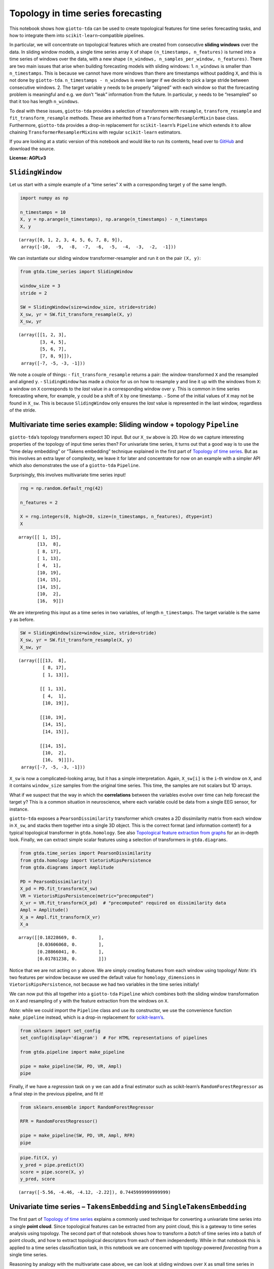 Topology in time series forecasting
===================================

This notebook shows how ``giotto-tda`` can be used to create topological
features for time series forecasting tasks, and how to integrate them
into ``scikit-learn``–compatible pipelines.

In particular, we will concentrate on topological features which are
created from consecutive **sliding windows** over the data. In sliding
window models, a single time series array ``X`` of shape
``(n_timestamps, n_features)`` is turned into a time series of windows
over the data, with a new shape
``(n_windows, n_samples_per_window, n_features)``. There are two main
issues that arise when building forecasting models with sliding windows:
1. ``n_windows`` is smaller than ``n_timestamps``. This is because we
cannot have more windows than there are timestamps without padding
``X``, and this is not done by ``giotto-tda``.
``n_timestamps - n_windows`` is even larger if we decide to pick a large
stride between consecutive windows. 2. The target variable ``y`` needs
to be properly “aligned” with each window so that the forecasting
problem is meaningful and e.g. we don’t “leak” information from the
future. In particular, ``y`` needs to be “resampled” so that it too has
length ``n_windows``.

To deal with these issues, ``giotto-tda`` provides a selection of
transformers with ``resample``, ``transform_resample`` and
``fit_transform_resample`` methods. These are inherited from a
``TransformerResamplerMixin`` base class. Furthermore, ``giotto-tda``
provides a drop-in replacement for ``scikit-learn``\ ’s ``Pipeline``
which extends it to allow chaining ``TransformerResamplerMixin``\ s with
regular ``scikit-learn`` estimators.

If you are looking at a static version of this notebook and would like
to run its contents, head over to
`GitHub <https://github.com/giotto-ai/giotto-tda/blob/master/examples/time_series_forecasting.ipynb>`__
and download the source.

**License: AGPLv3**

``SlidingWindow``
-----------------

Let us start with a simple example of a “time series” ``X`` with a
corresponding target ``y`` of the same length.

.. code:: ipython3

    import numpy as np
    
    n_timestamps = 10
    X, y = np.arange(n_timestamps), np.arange(n_timestamps) - n_timestamps
    X, y




.. parsed-literal::

    (array([0, 1, 2, 3, 4, 5, 6, 7, 8, 9]),
     array([-10,  -9,  -8,  -7,  -6,  -5,  -4,  -3,  -2,  -1]))



We can instantiate our sliding window transformer-resampler and run it
on the pair ``(X, y)``:

.. code:: ipython3

    from gtda.time_series import SlidingWindow
    
    window_size = 3
    stride = 2
    
    SW = SlidingWindow(size=window_size, stride=stride)
    X_sw, yr = SW.fit_transform_resample(X, y)
    X_sw, yr




.. parsed-literal::

    (array([[1, 2, 3],
            [3, 4, 5],
            [5, 6, 7],
            [7, 8, 9]]),
     array([-7, -5, -3, -1]))



We note a couple of things: - ``fit_transform_resample`` returns a pair:
the window-transformed ``X`` and the resampled and aligned ``y``. -
``SlidingWindow`` has made a choice for us on how to resample ``y`` and
line it up with the windows from ``X``: a window on ``X`` corresponds to
the *last* value in a corresponding window over ``y``. This is common in
time series forecasting where, for example, ``y`` could be a shift of
``X`` by one timestamp. - Some of the initial values of ``X`` may not be
found in ``X_sw``. This is because ``SlidingWindow`` only ensures the
*last* value is represented in the last window, regardless of the
stride.

Multivariate time series example: Sliding window + topology ``Pipeline``
------------------------------------------------------------------------

``giotto-tda``\ ’s topology transformers expect 3D input. But our
``X_sw`` above is 2D. How do we capture interesting properties of the
topology of input time series then? For univariate time series, it turns
out that a good way is to use the “time delay embedding” or “Takens
embedding” technique explained in the first part of `Topology of time
series <https://github.com/giotto-ai/giotto-tda/blob/master/examples/time_series_classification.ipynb>`__.
But as this involves an extra layer of complexity, we leave it for later
and concentrate for now on an example with a simpler API which also
demonstrates the use of a ``giotto-tda`` ``Pipeline``.

Surprisingly, this involves multivariate time series input!

.. code:: ipython3

    rng = np.random.default_rng(42)
    
    n_features = 2
    
    X = rng.integers(0, high=20, size=(n_timestamps, n_features), dtype=int)
    X




.. parsed-literal::

    array([[ 1, 15],
           [13,  8],
           [ 8, 17],
           [ 1, 13],
           [ 4,  1],
           [10, 19],
           [14, 15],
           [14, 15],
           [10,  2],
           [16,  9]])



We are interpreting this input as a time series in two variables, of
length ``n_timestamps``. The target variable is the same ``y`` as
before.

.. code:: ipython3

    SW = SlidingWindow(size=window_size, stride=stride)
    X_sw, yr = SW.fit_transform_resample(X, y)
    X_sw, yr




.. parsed-literal::

    (array([[[13,  8],
             [ 8, 17],
             [ 1, 13]],
     
            [[ 1, 13],
             [ 4,  1],
             [10, 19]],
     
            [[10, 19],
             [14, 15],
             [14, 15]],
     
            [[14, 15],
             [10,  2],
             [16,  9]]]),
     array([-7, -5, -3, -1]))



``X_sw`` is now a complicated-looking array, but it has a simple
interpretation. Again, ``X_sw[i]`` is the ``i``-th window on ``X``, and
it contains ``window_size`` samples from the original time series. This
time, the samples are not scalars but 1D arrays.

What if we suspect that the way in which the **correlations** between
the variables evolve over time can help forecast the target ``y``? This
is a common situation in neuroscience, where each variable could be data
from a single EEG sensor, for instance.

``giotto-tda`` exposes a ``PearsonDissimilarity`` transformer which
creates a 2D dissimilarity matrix from each window in ``X_sw``, and
stacks them together into a single 3D object. This is the correct format
(and information content!) for a typical topological transformer in
``gtda.homology``. See also `Topological feature extraction from
graphs <https://github.com/giotto-ai/giotto-tda/blob/master/examples/persistent_homology_graphs.ipynb>`__
for an in-depth look. Finally, we can extract simple scalar features
using a selection of transformers in ``gtda.diagrams``.

.. code:: ipython3

    from gtda.time_series import PearsonDissimilarity
    from gtda.homology import VietorisRipsPersistence
    from gtda.diagrams import Amplitude
    
    PD = PearsonDissimilarity()
    X_pd = PD.fit_transform(X_sw)
    VR = VietorisRipsPersistence(metric="precomputed")
    X_vr = VR.fit_transform(X_pd)  # "precomputed" required on dissimilarity data
    Ampl = Amplitude()
    X_a = Ampl.fit_transform(X_vr)
    X_a




.. parsed-literal::

    array([[0.18228669, 0.        ],
           [0.03606068, 0.        ],
           [0.28866041, 0.        ],
           [0.01781238, 0.        ]])



Notice that we are not acting on ``y`` above. We are simply creating
features from each window using topology! *Note*: it’s two features per
window because we used the default value for ``homology_dimensions`` in
``VietorisRipsPersistence``, not because we had two variables in the
time series initially!

We can now put this all together into a ``giotto-tda`` ``Pipeline``
which combines both the sliding window transformation on ``X`` and
resampling of ``y`` with the feature extraction from the windows on
``X``.

*Note*: while we could import the ``Pipeline`` class and use its
constructor, we use the convenience function ``make_pipeline`` instead,
which is a drop-in replacement for
`scikit-learn’s <https://scikit-learn.org/stable/modules/generated/sklearn.pipeline.make_pipeline.html>`__.

.. code:: ipython3

    from sklearn import set_config
    set_config(display='diagram')  # For HTML representations of pipelines
    
    from gtda.pipeline import make_pipeline
    
    pipe = make_pipeline(SW, PD, VR, Ampl)
    pipe




.. raw:: html

    <style>div.sk-top-container {color: black;background-color: white;}div.sk-toggleable {background-color: white;}label.sk-toggleable__label {cursor: pointer;display: block;width: 100%;margin-bottom: 0;padding: 0.2em 0.3em;box-sizing: border-box;text-align: center;}div.sk-toggleable__content {max-height: 0;max-width: 0;overflow: hidden;text-align: left;background-color: #f0f8ff;}div.sk-toggleable__content pre {margin: 0.2em;color: black;border-radius: 0.25em;background-color: #f0f8ff;}input.sk-toggleable__control:checked~div.sk-toggleable__content {max-height: 200px;max-width: 100%;overflow: auto;}div.sk-estimator input.sk-toggleable__control:checked~label.sk-toggleable__label {background-color: #d4ebff;}div.sk-label input.sk-toggleable__control:checked~label.sk-toggleable__label {background-color: #d4ebff;}input.sk-hidden--visually {border: 0;clip: rect(1px 1px 1px 1px);clip: rect(1px, 1px, 1px, 1px);height: 1px;margin: -1px;overflow: hidden;padding: 0;position: absolute;width: 1px;}div.sk-estimator {font-family: monospace;background-color: #f0f8ff;margin: 0.25em 0.25em;border: 1px dotted black;border-radius: 0.25em;box-sizing: border-box;}div.sk-estimator:hover {background-color: #d4ebff;}div.sk-parallel-item::after {content: "";width: 100%;border-bottom: 1px solid gray;flex-grow: 1;}div.sk-label:hover label.sk-toggleable__label {background-color: #d4ebff;}div.sk-serial::before {content: "";position: absolute;border-left: 1px solid gray;box-sizing: border-box;top: 2em;bottom: 0;left: 50%;}div.sk-serial {display: flex;flex-direction: column;align-items: center;background-color: white;}div.sk-item {z-index: 1;}div.sk-parallel {display: flex;align-items: stretch;justify-content: center;background-color: white;}div.sk-parallel-item {display: flex;flex-direction: column;position: relative;background-color: white;}div.sk-parallel-item:first-child::after {align-self: flex-end;width: 50%;}div.sk-parallel-item:last-child::after {align-self: flex-start;width: 50%;}div.sk-parallel-item:only-child::after {width: 0;}div.sk-dashed-wrapped {border: 1px dashed gray;margin: 0.2em;box-sizing: border-box;padding-bottom: 0.1em;background-color: white;position: relative;}div.sk-label label {font-family: monospace;font-weight: bold;background-color: white;display: inline-block;line-height: 1.2em;}div.sk-label-container {position: relative;z-index: 2;text-align: center;}div.sk-container {display: inline-block;position: relative;}</style><div class="sk-top-container"><div class="sk-container"><div class="sk-item sk-dashed-wrapped"><div class="sk-label-container"><div class="sk-label sk-toggleable"><input class="sk-toggleable__control sk-hidden--visually" id="db451a59-69ab-40db-8f01-49963455ace0" type="checkbox" ><label class="sk-toggleable__label" for="db451a59-69ab-40db-8f01-49963455ace0">Pipeline</label><div class="sk-toggleable__content"><pre>Pipeline(steps=[('slidingwindow', SlidingWindow(size=3, stride=2)),
                    ('pearsondissimilarity', PearsonDissimilarity()),
                    ('vietorisripspersistence',
                     VietorisRipsPersistence(metric='precomputed')),
                    ('amplitude', Amplitude())])</pre></div></div></div><div class="sk-serial"><div class="sk-item"><div class="sk-estimator sk-toggleable"><input class="sk-toggleable__control sk-hidden--visually" id="869d82d6-225b-4e76-8fe9-dbd1bbfe54c9" type="checkbox" ><label class="sk-toggleable__label" for="869d82d6-225b-4e76-8fe9-dbd1bbfe54c9">SlidingWindow</label><div class="sk-toggleable__content"><pre>SlidingWindow(size=3, stride=2)</pre></div></div></div><div class="sk-item"><div class="sk-estimator sk-toggleable"><input class="sk-toggleable__control sk-hidden--visually" id="c6f8a2bc-95d9-4358-8e5e-487fbe160643" type="checkbox" ><label class="sk-toggleable__label" for="c6f8a2bc-95d9-4358-8e5e-487fbe160643">PearsonDissimilarity</label><div class="sk-toggleable__content"><pre>PearsonDissimilarity()</pre></div></div></div><div class="sk-item"><div class="sk-estimator sk-toggleable"><input class="sk-toggleable__control sk-hidden--visually" id="47b98ea0-bf49-474b-bf14-373390b5783c" type="checkbox" ><label class="sk-toggleable__label" for="47b98ea0-bf49-474b-bf14-373390b5783c">VietorisRipsPersistence</label><div class="sk-toggleable__content"><pre>VietorisRipsPersistence(metric='precomputed')</pre></div></div></div><div class="sk-item"><div class="sk-estimator sk-toggleable"><input class="sk-toggleable__control sk-hidden--visually" id="ee279562-7973-4717-b3f4-483c0db130ca" type="checkbox" ><label class="sk-toggleable__label" for="ee279562-7973-4717-b3f4-483c0db130ca">Amplitude</label><div class="sk-toggleable__content"><pre>Amplitude()</pre></div></div></div></div></div></div></div>



Finally, if we have a *regression* task on ``y`` we can add a final
estimator such as scikit-learn’s ``RandomForestRegressor`` as a final
step in the previous pipeline, and fit it!

.. code:: ipython3

    from sklearn.ensemble import RandomForestRegressor
    
    RFR = RandomForestRegressor()
    
    pipe = make_pipeline(SW, PD, VR, Ampl, RFR)
    pipe




.. raw:: html

    <style>div.sk-top-container {color: black;background-color: white;}div.sk-toggleable {background-color: white;}label.sk-toggleable__label {cursor: pointer;display: block;width: 100%;margin-bottom: 0;padding: 0.2em 0.3em;box-sizing: border-box;text-align: center;}div.sk-toggleable__content {max-height: 0;max-width: 0;overflow: hidden;text-align: left;background-color: #f0f8ff;}div.sk-toggleable__content pre {margin: 0.2em;color: black;border-radius: 0.25em;background-color: #f0f8ff;}input.sk-toggleable__control:checked~div.sk-toggleable__content {max-height: 200px;max-width: 100%;overflow: auto;}div.sk-estimator input.sk-toggleable__control:checked~label.sk-toggleable__label {background-color: #d4ebff;}div.sk-label input.sk-toggleable__control:checked~label.sk-toggleable__label {background-color: #d4ebff;}input.sk-hidden--visually {border: 0;clip: rect(1px 1px 1px 1px);clip: rect(1px, 1px, 1px, 1px);height: 1px;margin: -1px;overflow: hidden;padding: 0;position: absolute;width: 1px;}div.sk-estimator {font-family: monospace;background-color: #f0f8ff;margin: 0.25em 0.25em;border: 1px dotted black;border-radius: 0.25em;box-sizing: border-box;}div.sk-estimator:hover {background-color: #d4ebff;}div.sk-parallel-item::after {content: "";width: 100%;border-bottom: 1px solid gray;flex-grow: 1;}div.sk-label:hover label.sk-toggleable__label {background-color: #d4ebff;}div.sk-serial::before {content: "";position: absolute;border-left: 1px solid gray;box-sizing: border-box;top: 2em;bottom: 0;left: 50%;}div.sk-serial {display: flex;flex-direction: column;align-items: center;background-color: white;}div.sk-item {z-index: 1;}div.sk-parallel {display: flex;align-items: stretch;justify-content: center;background-color: white;}div.sk-parallel-item {display: flex;flex-direction: column;position: relative;background-color: white;}div.sk-parallel-item:first-child::after {align-self: flex-end;width: 50%;}div.sk-parallel-item:last-child::after {align-self: flex-start;width: 50%;}div.sk-parallel-item:only-child::after {width: 0;}div.sk-dashed-wrapped {border: 1px dashed gray;margin: 0.2em;box-sizing: border-box;padding-bottom: 0.1em;background-color: white;position: relative;}div.sk-label label {font-family: monospace;font-weight: bold;background-color: white;display: inline-block;line-height: 1.2em;}div.sk-label-container {position: relative;z-index: 2;text-align: center;}div.sk-container {display: inline-block;position: relative;}</style><div class="sk-top-container"><div class="sk-container"><div class="sk-item sk-dashed-wrapped"><div class="sk-label-container"><div class="sk-label sk-toggleable"><input class="sk-toggleable__control sk-hidden--visually" id="827375d3-5a46-42b2-8641-f8f0c24763e8" type="checkbox" ><label class="sk-toggleable__label" for="827375d3-5a46-42b2-8641-f8f0c24763e8">Pipeline</label><div class="sk-toggleable__content"><pre>Pipeline(steps=[('slidingwindow', SlidingWindow(size=3, stride=2)),
                    ('pearsondissimilarity', PearsonDissimilarity()),
                    ('vietorisripspersistence',
                     VietorisRipsPersistence(metric='precomputed')),
                    ('amplitude', Amplitude()),
                    ('randomforestregressor', RandomForestRegressor())])</pre></div></div></div><div class="sk-serial"><div class="sk-item"><div class="sk-estimator sk-toggleable"><input class="sk-toggleable__control sk-hidden--visually" id="9a9328c4-a882-453b-b0e2-77ccfe2e223c" type="checkbox" ><label class="sk-toggleable__label" for="9a9328c4-a882-453b-b0e2-77ccfe2e223c">SlidingWindow</label><div class="sk-toggleable__content"><pre>SlidingWindow(size=3, stride=2)</pre></div></div></div><div class="sk-item"><div class="sk-estimator sk-toggleable"><input class="sk-toggleable__control sk-hidden--visually" id="e0407377-c0ca-411a-b926-b00ad3bc7db2" type="checkbox" ><label class="sk-toggleable__label" for="e0407377-c0ca-411a-b926-b00ad3bc7db2">PearsonDissimilarity</label><div class="sk-toggleable__content"><pre>PearsonDissimilarity()</pre></div></div></div><div class="sk-item"><div class="sk-estimator sk-toggleable"><input class="sk-toggleable__control sk-hidden--visually" id="0c5c07e1-973a-4861-8281-1b61759cc5bc" type="checkbox" ><label class="sk-toggleable__label" for="0c5c07e1-973a-4861-8281-1b61759cc5bc">VietorisRipsPersistence</label><div class="sk-toggleable__content"><pre>VietorisRipsPersistence(metric='precomputed')</pre></div></div></div><div class="sk-item"><div class="sk-estimator sk-toggleable"><input class="sk-toggleable__control sk-hidden--visually" id="44e8136d-29a0-4576-8be6-5e00a2b07378" type="checkbox" ><label class="sk-toggleable__label" for="44e8136d-29a0-4576-8be6-5e00a2b07378">Amplitude</label><div class="sk-toggleable__content"><pre>Amplitude()</pre></div></div></div><div class="sk-item"><div class="sk-estimator sk-toggleable"><input class="sk-toggleable__control sk-hidden--visually" id="fca918e9-614e-4fa0-b046-af8d1ba90826" type="checkbox" ><label class="sk-toggleable__label" for="fca918e9-614e-4fa0-b046-af8d1ba90826">RandomForestRegressor</label><div class="sk-toggleable__content"><pre>RandomForestRegressor()</pre></div></div></div></div></div></div></div>



.. code:: ipython3

    pipe.fit(X, y)
    y_pred = pipe.predict(X)
    score = pipe.score(X, y)
    y_pred, score




.. parsed-literal::

    (array([-5.56, -4.46, -4.12, -2.22]), 0.7445999999999999)



Univariate time series – ``TakensEmbedding`` and ``SingleTakensEmbedding``
--------------------------------------------------------------------------

The first part of `Topology of time
series <https://github.com/giotto-ai/giotto-tda/blob/master/examples/time_series_classification.ipynb>`__
explains a commonly used technique for converting a univariate time
series into a single **point cloud**. Since topological features can be
extracted from any point cloud, this is a gateway to time series
analysis using topology. The second part of that notebook shows how to
transform a *batch* of time series into a batch of point clouds, and how
to extract topological descriptors from each of them independently.
While in that notebook this is applied to a time series classification
task, in this notebook we are concerned with topology-powered
*forecasting* from a single time series.

Reasoning by analogy with the multivariate case above, we can look at
sliding windows over ``X`` as small time series in their own right and
track the evolution of *their* topology against the variable of interest
(or against itself, if we are interested in unsupervised tasks such as
anomaly detection).

There are two ways in which we can implement this idea in
``giotto-tda``: 1. We can first apply a ``SlidingWindow``, and then an
instance of ``TakensEmbedding``. 2. We can *first* compute a global
Takens embedding of the time series via ``SingleTakensEmbedding``, which
takes us from 1D/column data to 2D data, and *then* partition the 2D
data of vectors into sliding windows via ``SlidingWindow``.

The first route ensures that we can run our “topological feature
extraction track” in parallel with other feature-generation pipelines
from sliding windows, without experiencing shape mismatches. The second
route seems a little upside-down and it is not generally recommended,
but it has the advantange that globally “optimal” parameters for the
“time delay” and “embedding dimension” parameters can be computed
automatically by ``SingleTakensEmbedding``.

Below is what each route would look like.

*Remark:* In the presence of noise, a small sliding window size is
likely to reduce the reliability of the estimate of the time series’
local topology.

Option 1: ``SlidingWindow`` + ``TakensEmbedding``
~~~~~~~~~~~~~~~~~~~~~~~~~~~~~~~~~~~~~~~~~~~~~~~~~

``TakensEmbedding`` is not a ``TransformerResamplerMixin``, but this is
not a problem in the context of a ``Pipeline`` when we order things in
this way.

.. code:: ipython3

    from gtda.time_series import TakensEmbedding
    
    X = np.arange(n_timestamps)
    
    window_size = 5
    stride = 2
    
    SW = SlidingWindow(size=window_size, stride=stride)
    X_sw, yr = SW.fit_transform_resample(X, y)
    X_sw, yr




.. parsed-literal::

    (array([[1, 2, 3, 4, 5],
            [3, 4, 5, 6, 7],
            [5, 6, 7, 8, 9]]),
     array([-5, -3, -1]))



.. code:: ipython3

    time_delay = 1
    dimension = 2
    
    TE = TakensEmbedding(time_delay=time_delay, dimension=dimension)
    X_te = TE.fit_transform(X_sw)
    X_te




.. parsed-literal::

    array([[[1, 2],
            [2, 3],
            [3, 4],
            [4, 5]],
    
           [[3, 4],
            [4, 5],
            [5, 6],
            [6, 7]],
    
           [[5, 6],
            [6, 7],
            [7, 8],
            [8, 9]]])



.. code:: ipython3

    VR = VietorisRipsPersistence()  # No "precomputed" for point clouds
    Ampl = Amplitude()
    RFR = RandomForestRegressor()
    
    pipe = make_pipeline(SW, TE, VR, Ampl, RFR)
    pipe




.. raw:: html

    <style>div.sk-top-container {color: black;background-color: white;}div.sk-toggleable {background-color: white;}label.sk-toggleable__label {cursor: pointer;display: block;width: 100%;margin-bottom: 0;padding: 0.2em 0.3em;box-sizing: border-box;text-align: center;}div.sk-toggleable__content {max-height: 0;max-width: 0;overflow: hidden;text-align: left;background-color: #f0f8ff;}div.sk-toggleable__content pre {margin: 0.2em;color: black;border-radius: 0.25em;background-color: #f0f8ff;}input.sk-toggleable__control:checked~div.sk-toggleable__content {max-height: 200px;max-width: 100%;overflow: auto;}div.sk-estimator input.sk-toggleable__control:checked~label.sk-toggleable__label {background-color: #d4ebff;}div.sk-label input.sk-toggleable__control:checked~label.sk-toggleable__label {background-color: #d4ebff;}input.sk-hidden--visually {border: 0;clip: rect(1px 1px 1px 1px);clip: rect(1px, 1px, 1px, 1px);height: 1px;margin: -1px;overflow: hidden;padding: 0;position: absolute;width: 1px;}div.sk-estimator {font-family: monospace;background-color: #f0f8ff;margin: 0.25em 0.25em;border: 1px dotted black;border-radius: 0.25em;box-sizing: border-box;}div.sk-estimator:hover {background-color: #d4ebff;}div.sk-parallel-item::after {content: "";width: 100%;border-bottom: 1px solid gray;flex-grow: 1;}div.sk-label:hover label.sk-toggleable__label {background-color: #d4ebff;}div.sk-serial::before {content: "";position: absolute;border-left: 1px solid gray;box-sizing: border-box;top: 2em;bottom: 0;left: 50%;}div.sk-serial {display: flex;flex-direction: column;align-items: center;background-color: white;}div.sk-item {z-index: 1;}div.sk-parallel {display: flex;align-items: stretch;justify-content: center;background-color: white;}div.sk-parallel-item {display: flex;flex-direction: column;position: relative;background-color: white;}div.sk-parallel-item:first-child::after {align-self: flex-end;width: 50%;}div.sk-parallel-item:last-child::after {align-self: flex-start;width: 50%;}div.sk-parallel-item:only-child::after {width: 0;}div.sk-dashed-wrapped {border: 1px dashed gray;margin: 0.2em;box-sizing: border-box;padding-bottom: 0.1em;background-color: white;position: relative;}div.sk-label label {font-family: monospace;font-weight: bold;background-color: white;display: inline-block;line-height: 1.2em;}div.sk-label-container {position: relative;z-index: 2;text-align: center;}div.sk-container {display: inline-block;position: relative;}</style><div class="sk-top-container"><div class="sk-container"><div class="sk-item sk-dashed-wrapped"><div class="sk-label-container"><div class="sk-label sk-toggleable"><input class="sk-toggleable__control sk-hidden--visually" id="1b07d6c8-0a46-4e9c-8cf8-1178f5e3c82d" type="checkbox" ><label class="sk-toggleable__label" for="1b07d6c8-0a46-4e9c-8cf8-1178f5e3c82d">Pipeline</label><div class="sk-toggleable__content"><pre>Pipeline(steps=[('slidingwindow', SlidingWindow(size=5, stride=2)),
                    ('takensembedding', TakensEmbedding()),
                    ('vietorisripspersistence', VietorisRipsPersistence()),
                    ('amplitude', Amplitude()),
                    ('randomforestregressor', RandomForestRegressor())])</pre></div></div></div><div class="sk-serial"><div class="sk-item"><div class="sk-estimator sk-toggleable"><input class="sk-toggleable__control sk-hidden--visually" id="34ef1f44-621d-42cb-935b-373c6331783d" type="checkbox" ><label class="sk-toggleable__label" for="34ef1f44-621d-42cb-935b-373c6331783d">SlidingWindow</label><div class="sk-toggleable__content"><pre>SlidingWindow(size=5, stride=2)</pre></div></div></div><div class="sk-item"><div class="sk-estimator sk-toggleable"><input class="sk-toggleable__control sk-hidden--visually" id="517bdfa6-7e44-4b2e-a6f2-6513bc68464a" type="checkbox" ><label class="sk-toggleable__label" for="517bdfa6-7e44-4b2e-a6f2-6513bc68464a">TakensEmbedding</label><div class="sk-toggleable__content"><pre>TakensEmbedding()</pre></div></div></div><div class="sk-item"><div class="sk-estimator sk-toggleable"><input class="sk-toggleable__control sk-hidden--visually" id="cd93bc25-abed-4a8f-a69c-61872edd043d" type="checkbox" ><label class="sk-toggleable__label" for="cd93bc25-abed-4a8f-a69c-61872edd043d">VietorisRipsPersistence</label><div class="sk-toggleable__content"><pre>VietorisRipsPersistence()</pre></div></div></div><div class="sk-item"><div class="sk-estimator sk-toggleable"><input class="sk-toggleable__control sk-hidden--visually" id="689cc912-370d-4006-8b86-a843cb8c04bd" type="checkbox" ><label class="sk-toggleable__label" for="689cc912-370d-4006-8b86-a843cb8c04bd">Amplitude</label><div class="sk-toggleable__content"><pre>Amplitude()</pre></div></div></div><div class="sk-item"><div class="sk-estimator sk-toggleable"><input class="sk-toggleable__control sk-hidden--visually" id="2fe63a21-f0dc-4ef3-9894-c2459f859fda" type="checkbox" ><label class="sk-toggleable__label" for="2fe63a21-f0dc-4ef3-9894-c2459f859fda">RandomForestRegressor</label><div class="sk-toggleable__content"><pre>RandomForestRegressor()</pre></div></div></div></div></div></div></div>



.. code:: ipython3

    pipe.fit(X, y)
    y_pred = pipe.predict(X)
    score = pipe.score(X, y)
    y_pred, score




.. parsed-literal::

    (array([-3.08666667, -3.08666667, -3.08666667]), -0.0028166666666664675)



Option 2: ``SingleTakensEmbeding`` + ``SlidingWindow``
~~~~~~~~~~~~~~~~~~~~~~~~~~~~~~~~~~~~~~~~~~~~~~~~~~~~~~

Note that ``SingleTakensEmbedding`` is also a
``TransformerResamplerMixin``, and that the logic for
resampling/aligning ``y`` is the same as in ``SlidingWindow``.

.. code:: ipython3

    from gtda.time_series import SingleTakensEmbedding
    
    X = np.arange(n_timestamps)
    
    STE = SingleTakensEmbedding(parameters_type="search", time_delay=2, dimension=3)
    X_ste, yr = STE.fit_transform_resample(X, y)
    X_ste, yr




.. parsed-literal::

    (array([[0, 2],
            [1, 3],
            [2, 4],
            [3, 5],
            [4, 6],
            [5, 7],
            [6, 8],
            [7, 9]]),
     array([-8, -7, -6, -5, -4, -3, -2, -1]))



.. code:: ipython3

    window_size = 5
    stride = 2
    
    SW = SlidingWindow(size=window_size, stride=stride)
    X_sw, yr = SW.fit_transform_resample(X_ste, yr)
    X_sw, yr




.. parsed-literal::

    (array([[[1, 3],
             [2, 4],
             [3, 5],
             [4, 6],
             [5, 7]],
     
            [[3, 5],
             [4, 6],
             [5, 7],
             [6, 8],
             [7, 9]]]),
     array([-3, -1]))



From here on, it is easy to push a very similar pipeline through as in
the multivariate case:

.. code:: ipython3

    VR = VietorisRipsPersistence()  # No "precomputed" for point clouds
    Ampl = Amplitude()
    RFR = RandomForestRegressor()
    
    pipe = make_pipeline(STE, SW, VR, Ampl, RFR)
    pipe




.. raw:: html

    <style>div.sk-top-container {color: black;background-color: white;}div.sk-toggleable {background-color: white;}label.sk-toggleable__label {cursor: pointer;display: block;width: 100%;margin-bottom: 0;padding: 0.2em 0.3em;box-sizing: border-box;text-align: center;}div.sk-toggleable__content {max-height: 0;max-width: 0;overflow: hidden;text-align: left;background-color: #f0f8ff;}div.sk-toggleable__content pre {margin: 0.2em;color: black;border-radius: 0.25em;background-color: #f0f8ff;}input.sk-toggleable__control:checked~div.sk-toggleable__content {max-height: 200px;max-width: 100%;overflow: auto;}div.sk-estimator input.sk-toggleable__control:checked~label.sk-toggleable__label {background-color: #d4ebff;}div.sk-label input.sk-toggleable__control:checked~label.sk-toggleable__label {background-color: #d4ebff;}input.sk-hidden--visually {border: 0;clip: rect(1px 1px 1px 1px);clip: rect(1px, 1px, 1px, 1px);height: 1px;margin: -1px;overflow: hidden;padding: 0;position: absolute;width: 1px;}div.sk-estimator {font-family: monospace;background-color: #f0f8ff;margin: 0.25em 0.25em;border: 1px dotted black;border-radius: 0.25em;box-sizing: border-box;}div.sk-estimator:hover {background-color: #d4ebff;}div.sk-parallel-item::after {content: "";width: 100%;border-bottom: 1px solid gray;flex-grow: 1;}div.sk-label:hover label.sk-toggleable__label {background-color: #d4ebff;}div.sk-serial::before {content: "";position: absolute;border-left: 1px solid gray;box-sizing: border-box;top: 2em;bottom: 0;left: 50%;}div.sk-serial {display: flex;flex-direction: column;align-items: center;background-color: white;}div.sk-item {z-index: 1;}div.sk-parallel {display: flex;align-items: stretch;justify-content: center;background-color: white;}div.sk-parallel-item {display: flex;flex-direction: column;position: relative;background-color: white;}div.sk-parallel-item:first-child::after {align-self: flex-end;width: 50%;}div.sk-parallel-item:last-child::after {align-self: flex-start;width: 50%;}div.sk-parallel-item:only-child::after {width: 0;}div.sk-dashed-wrapped {border: 1px dashed gray;margin: 0.2em;box-sizing: border-box;padding-bottom: 0.1em;background-color: white;position: relative;}div.sk-label label {font-family: monospace;font-weight: bold;background-color: white;display: inline-block;line-height: 1.2em;}div.sk-label-container {position: relative;z-index: 2;text-align: center;}div.sk-container {display: inline-block;position: relative;}</style><div class="sk-top-container"><div class="sk-container"><div class="sk-item sk-dashed-wrapped"><div class="sk-label-container"><div class="sk-label sk-toggleable"><input class="sk-toggleable__control sk-hidden--visually" id="52905e46-0266-4d63-ac8d-1af0768738e0" type="checkbox" ><label class="sk-toggleable__label" for="52905e46-0266-4d63-ac8d-1af0768738e0">Pipeline</label><div class="sk-toggleable__content"><pre>Pipeline(steps=[('singletakensembedding',
                     SingleTakensEmbedding(dimension=3, time_delay=2)),
                    ('slidingwindow', SlidingWindow(size=5, stride=2)),
                    ('vietorisripspersistence', VietorisRipsPersistence()),
                    ('amplitude', Amplitude()),
                    ('randomforestregressor', RandomForestRegressor())])</pre></div></div></div><div class="sk-serial"><div class="sk-item"><div class="sk-estimator sk-toggleable"><input class="sk-toggleable__control sk-hidden--visually" id="4151261e-afff-4af8-994f-2f7d0092b0df" type="checkbox" ><label class="sk-toggleable__label" for="4151261e-afff-4af8-994f-2f7d0092b0df">SingleTakensEmbedding</label><div class="sk-toggleable__content"><pre>SingleTakensEmbedding(dimension=3, time_delay=2)</pre></div></div></div><div class="sk-item"><div class="sk-estimator sk-toggleable"><input class="sk-toggleable__control sk-hidden--visually" id="21f3508b-5b86-4013-81fd-1653a6b536e0" type="checkbox" ><label class="sk-toggleable__label" for="21f3508b-5b86-4013-81fd-1653a6b536e0">SlidingWindow</label><div class="sk-toggleable__content"><pre>SlidingWindow(size=5, stride=2)</pre></div></div></div><div class="sk-item"><div class="sk-estimator sk-toggleable"><input class="sk-toggleable__control sk-hidden--visually" id="2a84ae79-2e19-4b18-aa15-a4aa2144a7e0" type="checkbox" ><label class="sk-toggleable__label" for="2a84ae79-2e19-4b18-aa15-a4aa2144a7e0">VietorisRipsPersistence</label><div class="sk-toggleable__content"><pre>VietorisRipsPersistence()</pre></div></div></div><div class="sk-item"><div class="sk-estimator sk-toggleable"><input class="sk-toggleable__control sk-hidden--visually" id="ac66370a-6e3f-431d-badd-dcdd9ad9d7fa" type="checkbox" ><label class="sk-toggleable__label" for="ac66370a-6e3f-431d-badd-dcdd9ad9d7fa">Amplitude</label><div class="sk-toggleable__content"><pre>Amplitude()</pre></div></div></div><div class="sk-item"><div class="sk-estimator sk-toggleable"><input class="sk-toggleable__control sk-hidden--visually" id="c06d0eec-216e-4419-8c8f-3db110c4a0f5" type="checkbox" ><label class="sk-toggleable__label" for="c06d0eec-216e-4419-8c8f-3db110c4a0f5">RandomForestRegressor</label><div class="sk-toggleable__content"><pre>RandomForestRegressor()</pre></div></div></div></div></div></div></div>



.. code:: ipython3

    pipe.fit(X, y)
    y_pred = pipe.predict(X)
    score = pipe.score(X, y)
    y_pred, score




.. parsed-literal::

    (array([-2.06, -2.06]), -0.0036000000000000476)



Integrating non-topological features
~~~~~~~~~~~~~~~~~~~~~~~~~~~~~~~~~~~~

The best results are obtained when topological methods are used not in
isolation but in **combination** with other methods. Here’s an example
where, in parallel with the topological feature extraction from local
sliding windows using **Option 2** above, we also compute the mean and
variance in each sliding window. A ``scikit-learn`` ``FeatureUnion`` is
used to combine these very different sets of features into a single
pipeline object.

.. code:: ipython3

    from functools import partial
    from sklearn.preprocessing import FunctionTransformer
    from sklearn.pipeline import FeatureUnion
    from sklearn.base import clone
    
    mean = FunctionTransformer(partial(np.mean, axis=1, keepdims=True))
    var = FunctionTransformer(partial(np.var, axis=1, keepdims=True))
    
    pipe_topology = make_pipeline(TE, VR, Ampl)
    
    feature_union = FeatureUnion([("window_mean", mean),
                                  ("window_variance", var),
                                  ("window_topology", pipe_topology)])
        
    pipe = make_pipeline(SW, feature_union, RFR)
    pipe




.. raw:: html

    <style>div.sk-top-container {color: black;background-color: white;}div.sk-toggleable {background-color: white;}label.sk-toggleable__label {cursor: pointer;display: block;width: 100%;margin-bottom: 0;padding: 0.2em 0.3em;box-sizing: border-box;text-align: center;}div.sk-toggleable__content {max-height: 0;max-width: 0;overflow: hidden;text-align: left;background-color: #f0f8ff;}div.sk-toggleable__content pre {margin: 0.2em;color: black;border-radius: 0.25em;background-color: #f0f8ff;}input.sk-toggleable__control:checked~div.sk-toggleable__content {max-height: 200px;max-width: 100%;overflow: auto;}div.sk-estimator input.sk-toggleable__control:checked~label.sk-toggleable__label {background-color: #d4ebff;}div.sk-label input.sk-toggleable__control:checked~label.sk-toggleable__label {background-color: #d4ebff;}input.sk-hidden--visually {border: 0;clip: rect(1px 1px 1px 1px);clip: rect(1px, 1px, 1px, 1px);height: 1px;margin: -1px;overflow: hidden;padding: 0;position: absolute;width: 1px;}div.sk-estimator {font-family: monospace;background-color: #f0f8ff;margin: 0.25em 0.25em;border: 1px dotted black;border-radius: 0.25em;box-sizing: border-box;}div.sk-estimator:hover {background-color: #d4ebff;}div.sk-parallel-item::after {content: "";width: 100%;border-bottom: 1px solid gray;flex-grow: 1;}div.sk-label:hover label.sk-toggleable__label {background-color: #d4ebff;}div.sk-serial::before {content: "";position: absolute;border-left: 1px solid gray;box-sizing: border-box;top: 2em;bottom: 0;left: 50%;}div.sk-serial {display: flex;flex-direction: column;align-items: center;background-color: white;}div.sk-item {z-index: 1;}div.sk-parallel {display: flex;align-items: stretch;justify-content: center;background-color: white;}div.sk-parallel-item {display: flex;flex-direction: column;position: relative;background-color: white;}div.sk-parallel-item:first-child::after {align-self: flex-end;width: 50%;}div.sk-parallel-item:last-child::after {align-self: flex-start;width: 50%;}div.sk-parallel-item:only-child::after {width: 0;}div.sk-dashed-wrapped {border: 1px dashed gray;margin: 0.2em;box-sizing: border-box;padding-bottom: 0.1em;background-color: white;position: relative;}div.sk-label label {font-family: monospace;font-weight: bold;background-color: white;display: inline-block;line-height: 1.2em;}div.sk-label-container {position: relative;z-index: 2;text-align: center;}div.sk-container {display: inline-block;position: relative;}</style><div class="sk-top-container"><div class="sk-container"><div class="sk-item sk-dashed-wrapped"><div class="sk-label-container"><div class="sk-label sk-toggleable"><input class="sk-toggleable__control sk-hidden--visually" id="7e083bd7-0415-4de3-a1f3-f39134e4722a" type="checkbox" ><label class="sk-toggleable__label" for="7e083bd7-0415-4de3-a1f3-f39134e4722a">Pipeline</label><div class="sk-toggleable__content"><pre>Pipeline(steps=[('slidingwindow', SlidingWindow(size=5, stride=2)),
                    ('featureunion',
                     FeatureUnion(transformer_list=[('window_mean',
                                                     FunctionTransformer(func=functools.partial(<function mean at 0x7fbc5c3033a0>, axis=1, keepdims=True))),
                                                    ('window_variance',
                                                     FunctionTransformer(func=functools.partial(<function var at 0x7fbc5c303700>, axis=1, keepdims=True))),
                                                    ('window_topology',
                                                     Pipeline(steps=[('takensembedding',
                                                                      TakensEmbedding()),
                                                                     ('vietorisripspersistence',
                                                                      VietorisRipsPersistence()),
                                                                     ('amplitude',
                                                                      Amplitude())]))])),
                    ('randomforestregressor', RandomForestRegressor())])</pre></div></div></div><div class="sk-serial"><div class="sk-item"><div class="sk-estimator sk-toggleable"><input class="sk-toggleable__control sk-hidden--visually" id="0326edaf-d706-451f-89f6-b88f103296b5" type="checkbox" ><label class="sk-toggleable__label" for="0326edaf-d706-451f-89f6-b88f103296b5">SlidingWindow</label><div class="sk-toggleable__content"><pre>SlidingWindow(size=5, stride=2)</pre></div></div></div><div class="sk-item sk-dashed-wrapped"><div class="sk-label-container"><div class="sk-label sk-toggleable"><input class="sk-toggleable__control sk-hidden--visually" id="90d87a6d-cf05-421d-8673-3d8726877875" type="checkbox" ><label class="sk-toggleable__label" for="90d87a6d-cf05-421d-8673-3d8726877875">featureunion: FeatureUnion</label><div class="sk-toggleable__content"><pre>FeatureUnion(transformer_list=[('window_mean',
                                    FunctionTransformer(func=functools.partial(<function mean at 0x7fbc5c3033a0>, axis=1, keepdims=True))),
                                   ('window_variance',
                                    FunctionTransformer(func=functools.partial(<function var at 0x7fbc5c303700>, axis=1, keepdims=True))),
                                   ('window_topology',
                                    Pipeline(steps=[('takensembedding',
                                                     TakensEmbedding()),
                                                    ('vietorisripspersistence',
                                                     VietorisRipsPersistence()),
                                                    ('amplitude', Amplitude())]))])</pre></div></div></div><div class="sk-parallel"><div class="sk-parallel-item"><div class="sk-item"><div class="sk-label-container"><div class="sk-label sk-toggleable"><label>window_mean</label></div></div><div class="sk-serial"><div class="sk-item"><div class="sk-estimator sk-toggleable"><input class="sk-toggleable__control sk-hidden--visually" id="498dc121-2d4c-4447-8487-377146ff8ff0" type="checkbox" ><label class="sk-toggleable__label" for="498dc121-2d4c-4447-8487-377146ff8ff0">FunctionTransformer</label><div class="sk-toggleable__content"><pre>FunctionTransformer(func=functools.partial(<function mean at 0x7fbc5c3033a0>, axis=1, keepdims=True))</pre></div></div></div></div></div></div><div class="sk-parallel-item"><div class="sk-item"><div class="sk-label-container"><div class="sk-label sk-toggleable"><label>window_variance</label></div></div><div class="sk-serial"><div class="sk-item"><div class="sk-estimator sk-toggleable"><input class="sk-toggleable__control sk-hidden--visually" id="2bab0635-531d-43fd-bcdc-03508833b24c" type="checkbox" ><label class="sk-toggleable__label" for="2bab0635-531d-43fd-bcdc-03508833b24c">FunctionTransformer</label><div class="sk-toggleable__content"><pre>FunctionTransformer(func=functools.partial(<function var at 0x7fbc5c303700>, axis=1, keepdims=True))</pre></div></div></div></div></div></div><div class="sk-parallel-item"><div class="sk-item"><div class="sk-label-container"><div class="sk-label sk-toggleable"><label>window_topology</label></div></div><div class="sk-serial"><div class="sk-item"><div class="sk-serial"><div class="sk-item"><div class="sk-estimator sk-toggleable"><input class="sk-toggleable__control sk-hidden--visually" id="a88c1c79-3b8b-4a24-83cf-6a50813f4292" type="checkbox" ><label class="sk-toggleable__label" for="a88c1c79-3b8b-4a24-83cf-6a50813f4292">TakensEmbedding</label><div class="sk-toggleable__content"><pre>TakensEmbedding()</pre></div></div></div><div class="sk-item"><div class="sk-estimator sk-toggleable"><input class="sk-toggleable__control sk-hidden--visually" id="ed093feb-1bd4-4b2b-9abf-425a0f67adfa" type="checkbox" ><label class="sk-toggleable__label" for="ed093feb-1bd4-4b2b-9abf-425a0f67adfa">VietorisRipsPersistence</label><div class="sk-toggleable__content"><pre>VietorisRipsPersistence()</pre></div></div></div><div class="sk-item"><div class="sk-estimator sk-toggleable"><input class="sk-toggleable__control sk-hidden--visually" id="1fbd4f93-adec-47ff-ba21-d8c21b96cf25" type="checkbox" ><label class="sk-toggleable__label" for="1fbd4f93-adec-47ff-ba21-d8c21b96cf25">Amplitude</label><div class="sk-toggleable__content"><pre>Amplitude()</pre></div></div></div></div></div></div></div></div></div></div><div class="sk-item"><div class="sk-estimator sk-toggleable"><input class="sk-toggleable__control sk-hidden--visually" id="ec8d3d36-14e5-4d5e-bce0-9824a2d8980f" type="checkbox" ><label class="sk-toggleable__label" for="ec8d3d36-14e5-4d5e-bce0-9824a2d8980f">RandomForestRegressor</label><div class="sk-toggleable__content"><pre>RandomForestRegressor()</pre></div></div></div></div></div></div></div>



.. code:: ipython3

    pipe.fit(X, y)
    y_pred = pipe.predict(X)
    score = pipe.score(X, y)
    y_pred, score




.. parsed-literal::

    (array([-4.28, -3.48, -1.6 ]), 0.8614)



Endogeneous target preparation with ``Labeller``
------------------------------------------------

Let us say that we simply wish to predict the future of a time series
from itself. This is very common in the study of financial markets for
example. ``giotto-tda`` provides convenience classes for target
preparation from a time series. This notebook only shows a very simple
example: many more options are described in ``Labeller``\ ’s
documentation.

If we wished to create a target ``y`` from ``X`` such that ``y[i]`` is
equal to ``X[i + 1]``, while also modifying ``X`` and ``y`` so that they
still have the same length, we could proceed as follows:

.. code:: ipython3

    from gtda.time_series import Labeller
    
    X = np.arange(10)
    
    Lab = Labeller(size=1, func=np.max)
    Xl, yl = Lab.fit_transform_resample(X, X)
    Xl, yl




.. parsed-literal::

    (array([0, 1, 2, 3, 4, 5, 6, 7, 8]), array([1, 2, 3, 4, 5, 6, 7, 8, 9]))



Notice that we are feeding two copies of ``X`` to
``fit_transform_resample`` in this case!

This is what fitting an end-to-end pipeline for future prediction using
topology could look like. Again, you are encouraged to include your own
non-topological features in the mix!

.. code:: ipython3

    SW = SlidingWindow(size=5)
    TE = TakensEmbedding(time_delay=1, dimension=2)
    VR = VietorisRipsPersistence()
    Ampl = Amplitude()
    RFR = RandomForestRegressor()
    
    # Full pipeline including the regressor
    pipe = make_pipeline(Lab, SW, TE, VR, Ampl, RFR)
    pipe




.. raw:: html

    <style>div.sk-top-container {color: black;background-color: white;}div.sk-toggleable {background-color: white;}label.sk-toggleable__label {cursor: pointer;display: block;width: 100%;margin-bottom: 0;padding: 0.2em 0.3em;box-sizing: border-box;text-align: center;}div.sk-toggleable__content {max-height: 0;max-width: 0;overflow: hidden;text-align: left;background-color: #f0f8ff;}div.sk-toggleable__content pre {margin: 0.2em;color: black;border-radius: 0.25em;background-color: #f0f8ff;}input.sk-toggleable__control:checked~div.sk-toggleable__content {max-height: 200px;max-width: 100%;overflow: auto;}div.sk-estimator input.sk-toggleable__control:checked~label.sk-toggleable__label {background-color: #d4ebff;}div.sk-label input.sk-toggleable__control:checked~label.sk-toggleable__label {background-color: #d4ebff;}input.sk-hidden--visually {border: 0;clip: rect(1px 1px 1px 1px);clip: rect(1px, 1px, 1px, 1px);height: 1px;margin: -1px;overflow: hidden;padding: 0;position: absolute;width: 1px;}div.sk-estimator {font-family: monospace;background-color: #f0f8ff;margin: 0.25em 0.25em;border: 1px dotted black;border-radius: 0.25em;box-sizing: border-box;}div.sk-estimator:hover {background-color: #d4ebff;}div.sk-parallel-item::after {content: "";width: 100%;border-bottom: 1px solid gray;flex-grow: 1;}div.sk-label:hover label.sk-toggleable__label {background-color: #d4ebff;}div.sk-serial::before {content: "";position: absolute;border-left: 1px solid gray;box-sizing: border-box;top: 2em;bottom: 0;left: 50%;}div.sk-serial {display: flex;flex-direction: column;align-items: center;background-color: white;}div.sk-item {z-index: 1;}div.sk-parallel {display: flex;align-items: stretch;justify-content: center;background-color: white;}div.sk-parallel-item {display: flex;flex-direction: column;position: relative;background-color: white;}div.sk-parallel-item:first-child::after {align-self: flex-end;width: 50%;}div.sk-parallel-item:last-child::after {align-self: flex-start;width: 50%;}div.sk-parallel-item:only-child::after {width: 0;}div.sk-dashed-wrapped {border: 1px dashed gray;margin: 0.2em;box-sizing: border-box;padding-bottom: 0.1em;background-color: white;position: relative;}div.sk-label label {font-family: monospace;font-weight: bold;background-color: white;display: inline-block;line-height: 1.2em;}div.sk-label-container {position: relative;z-index: 2;text-align: center;}div.sk-container {display: inline-block;position: relative;}</style><div class="sk-top-container"><div class="sk-container"><div class="sk-item sk-dashed-wrapped"><div class="sk-label-container"><div class="sk-label sk-toggleable"><input class="sk-toggleable__control sk-hidden--visually" id="8c8248e6-7676-4447-8821-e5038e630310" type="checkbox" ><label class="sk-toggleable__label" for="8c8248e6-7676-4447-8821-e5038e630310">Pipeline</label><div class="sk-toggleable__content"><pre>Pipeline(steps=[('labeller',
                     Labeller(func=<function amax at 0x7fbc5c2fe5e0>, size=1)),
                    ('slidingwindow', SlidingWindow(size=5)),
                    ('takensembedding', TakensEmbedding()),
                    ('vietorisripspersistence', VietorisRipsPersistence()),
                    ('amplitude', Amplitude()),
                    ('randomforestregressor', RandomForestRegressor())])</pre></div></div></div><div class="sk-serial"><div class="sk-item"><div class="sk-estimator sk-toggleable"><input class="sk-toggleable__control sk-hidden--visually" id="f54ebd60-eb79-4f9c-bb84-720b9ed5fd6c" type="checkbox" ><label class="sk-toggleable__label" for="f54ebd60-eb79-4f9c-bb84-720b9ed5fd6c">Labeller</label><div class="sk-toggleable__content"><pre>Labeller(func=<function amax at 0x7fbc5c2fe5e0>, size=1)</pre></div></div></div><div class="sk-item"><div class="sk-estimator sk-toggleable"><input class="sk-toggleable__control sk-hidden--visually" id="9556e5f1-2295-41e7-b8af-e602cf3fa325" type="checkbox" ><label class="sk-toggleable__label" for="9556e5f1-2295-41e7-b8af-e602cf3fa325">SlidingWindow</label><div class="sk-toggleable__content"><pre>SlidingWindow(size=5)</pre></div></div></div><div class="sk-item"><div class="sk-estimator sk-toggleable"><input class="sk-toggleable__control sk-hidden--visually" id="f45bb2e9-95c5-42a6-b2c4-1a57d671fb81" type="checkbox" ><label class="sk-toggleable__label" for="f45bb2e9-95c5-42a6-b2c4-1a57d671fb81">TakensEmbedding</label><div class="sk-toggleable__content"><pre>TakensEmbedding()</pre></div></div></div><div class="sk-item"><div class="sk-estimator sk-toggleable"><input class="sk-toggleable__control sk-hidden--visually" id="7fde96f0-2c1e-4348-adad-4dc2861dfabf" type="checkbox" ><label class="sk-toggleable__label" for="7fde96f0-2c1e-4348-adad-4dc2861dfabf">VietorisRipsPersistence</label><div class="sk-toggleable__content"><pre>VietorisRipsPersistence()</pre></div></div></div><div class="sk-item"><div class="sk-estimator sk-toggleable"><input class="sk-toggleable__control sk-hidden--visually" id="402a778a-fd53-4290-ab63-85469549f433" type="checkbox" ><label class="sk-toggleable__label" for="402a778a-fd53-4290-ab63-85469549f433">Amplitude</label><div class="sk-toggleable__content"><pre>Amplitude()</pre></div></div></div><div class="sk-item"><div class="sk-estimator sk-toggleable"><input class="sk-toggleable__control sk-hidden--visually" id="e00d79c8-caba-414d-8734-bb21eeaa8246" type="checkbox" ><label class="sk-toggleable__label" for="e00d79c8-caba-414d-8734-bb21eeaa8246">RandomForestRegressor</label><div class="sk-toggleable__content"><pre>RandomForestRegressor()</pre></div></div></div></div></div></div></div>



.. code:: ipython3

    pipe.fit(X, X)
    y_pred = pipe.predict(X)
    y_pred




.. parsed-literal::

    array([6.954, 6.954, 6.954, 6.954, 6.954])



Where to next?
--------------

1. There are two additional simple ``TransformerResamplerMixin``\ s in
   ``gtda.time_series``: ``Resampler`` and ``Stationarizer``.

2. The sort of pipeline for topological feature extraction using Takens
   embedding is a bit crude. More sophisticated methods exist for
   extracting robust topological summaries from (windows on) time
   series. A good source of inspiration is the following paper:

      `Persistent Homology of Complex Networks for Dynamic State
      Detection <https://arxiv.org/abs/1904.07403>`__, by A. Myers, E.
      Munch, and F. A. Khasawneh.

   The module ``gtda.graphs`` contains several transformers implementing
   the main algorithms proposed there.

3. Advanced users may be interested in ``ConsecutiveRescaling``, which
   can be found in ``gtda.point_clouds``.

4. The notebook `Case study: Lorenz
   attractor <https://github.com/giotto-ai/giotto-tda/blob/master/examples/lorenz_attractor.ipynb>`__
   is an advanced use-case for ``TakensEmbedding`` and other time series
   forecasting techniques inspired by topology.
